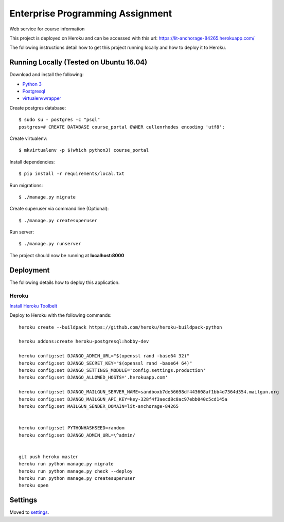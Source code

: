 Enterprise Programming Assignment
=================================

Web service for course information

This project is deployed on Heroku and can be accessed with this url: https://lit-anchorage-84265.herokuapp.com/

The following instructions detail how to get this project running locally and how to deploy it to Heroku.


Running Locally (Tested on Ubuntu 16.04)
----------------------------------------

Download and install the following:

* `Python 3`_
* `Postgresql`_
* `virtualenvwrapper`_

.. _`Python 3`: https://www.python.org/downloads/
.. _Postgresql: https://www.postgresql.org/download/
.. _virtualenvwrapper: https://virtualenvwrapper.readthedocs.io/en/latest/

Create postgres database::

    $ sudo su - postgres -c "psql"
    postgres=# CREATE DATABASE course_portal OWNER cullenrhodes encoding 'utf8';
    
Create virtualenv::

    $ mkvirtualenv -p $(which python3) course_portal

Install dependencies::

    $ pip install -r requirements/local.txt

Run migrations::
    
    $ ./manage.py migrate
    
Create superuser via command line (Optional)::

    $ ./manage.py createsuperuser

Run server::
    
    $ ./manage.py runserver
    
The project should now be running at **localhost:8000**

Deployment
----------

The following details how to deploy this application.


Heroku
^^^^^^

`Install Heroku Toolbelt`_

Deploy to Heroku with the following commands::

    heroku create --buildpack https://github.com/heroku/heroku-buildpack-python

    heroku addons:create heroku-postgresql:hobby-dev

    heroku config:set DJANGO_ADMIN_URL="$(openssl rand -base64 32)"
    heroku config:set DJANGO_SECRET_KEY="$(openssl rand -base64 64)"
    heroku config:set DJANGO_SETTINGS_MODULE='config.settings.production'
    heroku config:set DJANGO_ALLOWED_HOSTS='.herokuapp.com'

    heroku config:set DJANGO_MAILGUN_SERVER_NAME=sandboxb7de56698df443608af1bb4d7364d354.mailgun.org
    heroku config:set DJANGO_MAILGUN_API_KEY=key-328f4f3aecd8c8ac97ebb040c5cd145a
    heroku config:set MAILGUN_SENDER_DOMAIN=lit-anchorage-84265


    heroku config:set PYTHONHASHSEED=random
    heroku config:set DJANGO_ADMIN_URL=\^admin/


    git push heroku master
    heroku run python manage.py migrate
    heroku run python manage.py check --deploy
    heroku run python manage.py createsuperuser
    heroku open

.. _`Install Heroku Toolbelt`: https://devcenter.heroku.com/articles/heroku-cli

Settings
--------

Moved to settings_.

.. _settings: http://cookiecutter-django.readthedocs.io/en/latest/settings.html
